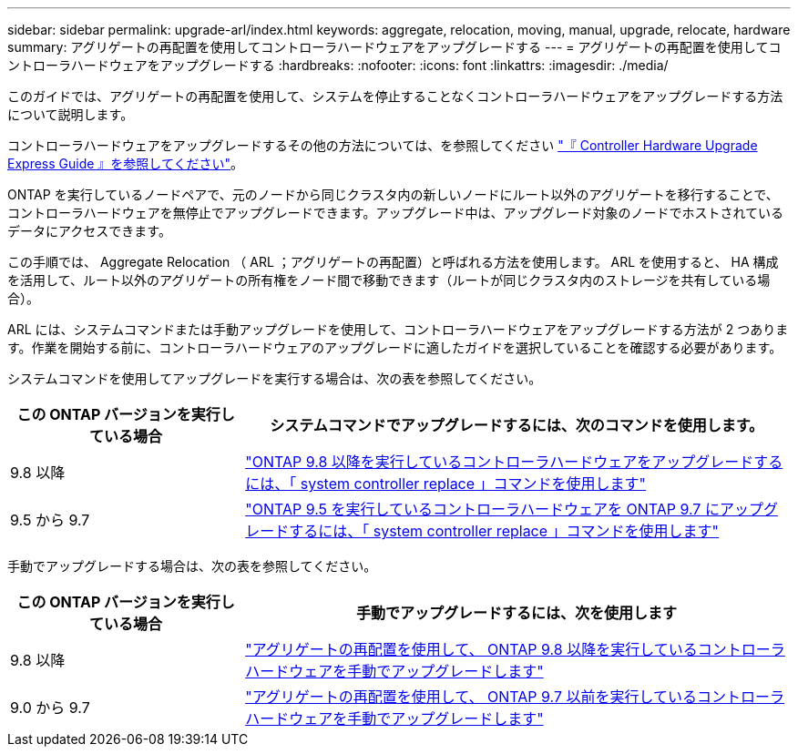 ---
sidebar: sidebar 
permalink: upgrade-arl/index.html 
keywords: aggregate, relocation, moving, manual, upgrade, relocate, hardware 
summary: アグリゲートの再配置を使用してコントローラハードウェアをアップグレードする 
---
= アグリゲートの再配置を使用してコントローラハードウェアをアップグレードする
:hardbreaks:
:nofooter: 
:icons: font
:linkattrs: 
:imagesdir: ./media/


[role="lead"]
このガイドでは、アグリゲートの再配置を使用して、システムを停止することなくコントローラハードウェアをアップグレードする方法について説明します。

コントローラハードウェアをアップグレードするその他の方法については、を参照してください link:http://docs.netapp.com/platstor/topic/com.netapp.doc.hw-upgrade-controller/home.html["『 Controller Hardware Upgrade Express Guide 』を参照してください"]。

ONTAP を実行しているノードペアで、元のノードから同じクラスタ内の新しいノードにルート以外のアグリゲートを移行することで、コントローラハードウェアを無停止でアップグレードできます。アップグレード中は、アップグレード対象のノードでホストされているデータにアクセスできます。

この手順では、 Aggregate Relocation （ ARL ；アグリゲートの再配置）と呼ばれる方法を使用します。 ARL を使用すると、 HA 構成を活用して、ルート以外のアグリゲートの所有権をノード間で移動できます（ルートが同じクラスタ内のストレージを共有している場合）。

ARL には、システムコマンドまたは手動アップグレードを使用して、コントローラハードウェアをアップグレードする方法が 2 つあります。作業を開始する前に、コントローラハードウェアのアップグレードに適したガイドを選択していることを確認する必要があります。

システムコマンドを使用してアップグレードを実行する場合は、次の表を参照してください。

[cols="30,70"]
|===
| この ONTAP バージョンを実行している場合 | システムコマンドでアップグレードするには、次のコマンドを使用します。 


| 9.8 以降 | link:http://docs.netapp.com/us-en/ontap-systems/upgrade-arl-auto-app/index.html["ONTAP 9.8 以降を実行しているコントローラハードウェアをアップグレードするには、「 system controller replace 」コマンドを使用します"] 


| 9.5 から 9.7 | link:http://docs.netapp.com/us-en/ontap-systems/upgrade-arl-auto/index.html["ONTAP 9.5 を実行しているコントローラハードウェアを ONTAP 9.7 にアップグレードするには、「 system controller replace 」コマンドを使用します"] 
|===
手動でアップグレードする場合は、次の表を参照してください。

[cols="30,70"]
|===
| この ONTAP バージョンを実行している場合 | 手動でアップグレードするには、次を使用します 


| 9.8 以降 | link:http://docs.netapp.com/us-en/ontap-systems/upgrade-arl-manual-app/index.html["アグリゲートの再配置を使用して、 ONTAP 9.8 以降を実行しているコントローラハードウェアを手動でアップグレードします"] 


| 9.0 から 9.7 | link:http://docs.netapp.com/us-en/ontap-systems/upgrade-arl-manual/index.html["アグリゲートの再配置を使用して、 ONTAP 9.7 以前を実行しているコントローラハードウェアを手動でアップグレードします"] 
|===